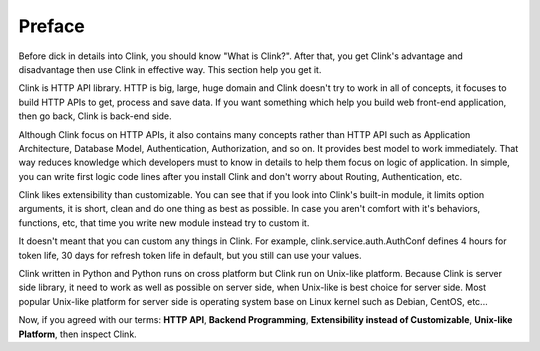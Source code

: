 Preface
=======

Before dick in details into Clink, you should know "What is Clink?".
After that, you get Clink's advantage and disadvantage then use Clink
in effective way. This section help you get it.

Clink is HTTP API library. HTTP is big, large, huge domain and Clink
doesn't try to work in all of concepts, it focuses to build HTTP APIs
to get, process and save data. If you want something which help you build
web front-end application, then go back, Clink is back-end side.

Although Clink focus on HTTP APIs, it also contains many concepts rather than
HTTP API such as Application Architecture, Database Model, Authentication,
Authorization, and so on. It provides best model to work immediately.
That way reduces knowledge which developers must to know in details to help
them focus on logic of application. In simple, you can write first logic
code lines after you install Clink and don't worry about Routing,
Authentication, etc.

Clink likes extensibility than customizable. You can see that if you look
into Clink's built-in module, it limits option arguments, it is short, clean
and do one thing as best as possible. In case you aren't comfort with
it's behaviors, functions, etc, that time you write new module instead
try to custom it.

It doesn't meant that you can custom any things in Clink. For example,
clink.service.auth.AuthConf defines 4 hours for token life, 30 days for
refresh token life in default, but you still can use your values.

Clink written in Python and Python runs on cross platform but Clink run
on Unix-like platform. Because Clink is server side library, it need to 
work as well as possible on server side, when Unix-like is best choice for
server side. Most popular Unix-like platform for server side is 
operating system base on Linux kernel such as Debian, CentOS, etc...

Now, if you agreed with our terms: **HTTP API**, **Backend Programming**,
**Extensibility instead of Customizable**, **Unix-like Platform**, 
then inspect Clink.
